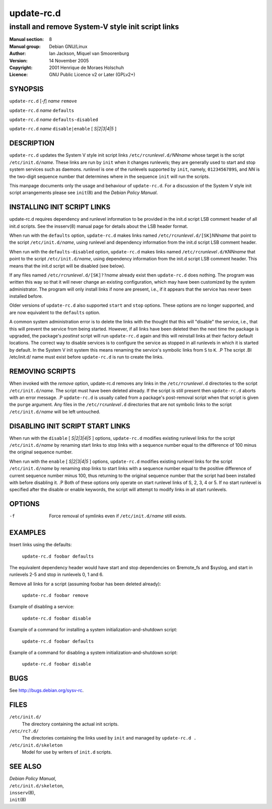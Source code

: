 ===================
 update-rc.d
===================

---------------------------------------------------------
install and remove System-V style init script links
---------------------------------------------------------

:Manual section: 8
:Manual group: Debian GNU/Linux
:Author:
    Ian Jackson,
    Miquel van Smoorenburg

:Version:   14 November 2005
:Copyright: 2001 Henrique de Moraes Holschuh
:Licence:   GNU Public Licence v2 or Later (GPLv2+)


SYNOPSIS
=========

``update-rc.d`` [*-f*] *name* ``remove``

``update-rc.d`` *name* ``defaults``

``update-rc.d`` *name* ``defaults-disabled``

``update-rc.d`` *name* ``disable|enable`` [ *S|2|3|4|5* ]


DESCRIPTION
===========

``update-rc.d`` updates the System V style init script links
``/etc/rc``\ *runlevel*\ ``.d/``\ *NNname*
whose target is the script
``/etc/init.d/``\ *name*.
These links are run by
``init``
when it changes runlevels; they are generally used to start and stop
system services such as daemons.
*runlevel*
is one of the runlevels supported by
``init``, namely, ``0123456789S``, and
*NN*
is the two-digit sequence number that determines where in the sequence
``init``
will run the scripts.

This manpage documents only the usage and behaviour of
``update-rc.d``.
For a discussion of the System V style init script arrangements please
see
``init``\(8)
and the
*Debian Policy Manual*.


INSTALLING INIT SCRIPT LINKS
============================

update-rc.d requires dependency and runlevel information to be
provided in the init.d script LSB comment header of all init.d scripts.
See the insserv(8) manual page for details about the LSB header format.

When run with the
``defaults``
option,
``update-rc.d``
makes links named
``/etc/rc``\ *runlevel*\ ``.d/[SK]``\ *NNname*
that point to the script
``/etc/init.d/``\ *name*,
using runlevel and dependency information from the init.d script LSB
comment header.

When run with the
``defaults-disabled``
option,
``update-rc.d``
makes links named
``/etc/rc``\ *runlevel*\ ``.d/K``\ *NNname*
that point to the script
``/etc/init.d/``\ *name*,
using dependency information from the init.d script LSB comment header.
This means that the init.d script will be disabled (see below).

If any files named
``/etc/rc``\ *runlevel*\ ``.d/[SK]??``\ *name*
already exist then
``update-rc.d``
does nothing.
The program was written this way so that it will never
change an existing configuration, which may have been
customized by the system administrator.
The program will only install links if none are present,
i.e.,
if it appears that the service has never been installed before.

Older versions of
``update-rc.d``
also supported
``start``
and
``stop``
options.  These options are no longer supported, and are now
equivalent to the
``defaults``
option.

A common system administration error is to delete the links
with the thought that this will "disable" the service, i.e.,
that this will prevent the service from being started.
However, if all links have been deleted then the next time
the package is upgraded, the package's
*postinst*
script will run
``update-rc.d``
again and this will reinstall links at their factory default locations.
The correct way to disable services is to configure the
service as stopped in all runlevels in which it is started by default.
In the System V init system this means renaming
the service's symbolic links
from ``S`` to ``K``.
.P
The script
.BI /etc/init.d/ name
must exist before
``update-rc.d``
is run to create the links.

REMOVING SCRIPTS
================

When invoked with the
*remove*
option, update-rc.d removes any links in the
``/etc/rc``\ *runlevel*\ ``.d``
directories to the script
``/etc/init.d/``\ *name*.
The script must have been deleted already.
If the script is still present then
``update-rc.d``
aborts with an error message.
.P
``update-rc.d``
is usually called from a package's post-removal script when that
script is given the
``purge``
argument.
Any files in the
``/etc/rc``\ *runlevel*\ ``.d``
directories that are not symbolic links to the script
``/etc/init.d/``\ *name*
will be left untouched.

DISABLING INIT SCRIPT START LINKS
=================================

When run with the
``disable`` [ *S|2|3|4|5* ]
options,
``update-rc.d``
modifies existing runlevel links for the script
``/etc/init.d/``\ *name*
by renaming start links to stop links with a sequence number equal
to the difference of 100 minus the original sequence number.

When run with the
``enable`` [ *S|2|3|4|5* ]
options,
``update-rc.d``
modifies existing runlevel links for the script
``/etc/init.d/``\ *name*
by renaming stop links to start links with a sequence number equal
to the positive difference of current sequence number minus 100, thus
returning to the original sequence number that the script had been
installed with before disabling it.
.P
Both of these options only operate on start runlevel links of S, 2,
3, 4 or 5. If no start runlevel is specified after the disable or enable
keywords, the script will attempt to modify links in all start runlevels.


OPTIONS
=======

-f
    Force removal of symlinks even if
    ``/etc/init.d/``\ *name*
    still exists.

EXAMPLES
========

Insert links using the defaults:

    ``update-rc.d foobar defaults``

The equivalent dependency header would have start and stop
dependencies on $remote_fs and $syslog, and start in
runlevels 2-5 and stop in runlevels 0, 1 and 6.


Remove all links for a script (assuming foobar has been deleted
already):

    ``update-rc.d foobar remove``

Example of disabling a service:

    ``update-rc.d foobar disable``

Example of a command for installing a system initialization-and-shutdown script:

    ``update-rc.d foobar defaults``

Example of a command for disabling a system initialization-and-shutdown script:

    ``update-rc.d foobar disable``

BUGS
====

See http://bugs.debian.org/sysv-rc.

FILES
=====


``/etc/init.d/``
    The directory containing the actual init scripts.

``/etc/rc?.d/``
    The directories containing the links used by ``init``
    and managed by ``update-rc.d .``

``/etc/init.d/skeleton``
    Model for use by writers of ``init.d`` scripts.

SEE ALSO
========

| *Debian Policy Manual*,
| ``/etc/init.d/skeleton``,
| ``insserv``\(8),
| ``init``\(8)
